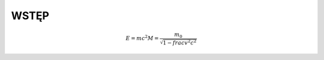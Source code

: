 WSTĘP
=====


.. wzory matematyczne pisze się w LaTex'ie
.. math::

   E = mc^2
   M = \frac{m_0}{\sqrt{1 - frac{v^2}{c^2}}}

